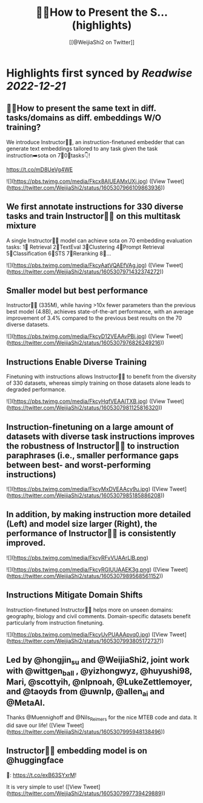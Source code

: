 :PROPERTIES:
:title: 🙋‍♀️How to Present the S... (highlights)
:author: [[@WeijiaShi2 on Twitter]]
:full-title: "🙋‍♀️How to Present the S..."
:category: #tweets
:url: https://twitter.com/WeijiaShi2/status/1605307966109863936
:END:

* Highlights first synced by [[Readwise]] [[2022-12-21]]
** 🙋‍♀️How to present the same text in diff. tasks/domains as diff. embeddings W/O training?

We introduce Instructor👨‍🏫, an instruction-finetuned embedder that can generate text embeddings tailored to any task given the task instruction➡️sota on 7⃣0⃣tasks👇!

https://t.co/mD8UeVg4WE 

![](https://pbs.twimg.com/media/Fkcx8AlUEAMxUXj.jpg) ([View Tweet](https://twitter.com/WeijiaShi2/status/1605307966109863936))
** We first annotate instructions for 330 diverse tasks and train Instructor👨‍🏫 on this multitask mixture

A single Instructor👨‍🏫 model can achieve sota on 70 embedding evaluation tasks:
1⃣ Retrieval 
2⃣TextEval
3⃣Clustering
4⃣Prompt Retrieval
5⃣Classification
6⃣STS
7⃣Reranking
8⃣... 

![](https://pbs.twimg.com/media/FkcyAatVQAEfVAg.jpg) ([View Tweet](https://twitter.com/WeijiaShi2/status/1605307971432374272))
** Smaller model but best performance

Instructor👨‍🏫 (335M), while having >10x fewer parameters than the previous best model (4.8B), achieves state-of-the-art performance, with an average improvement of 3.4% compared to the previous best results on the 70 diverse datasets. 

![](https://pbs.twimg.com/media/FkcyD12VEAAvPBi.jpg) ([View Tweet](https://twitter.com/WeijiaShi2/status/1605307976826249216))
** Instructions Enable Diverse Training

Finetuning with instructions allows Instructor👨‍🏫 to benefit from the diversity of 330 datasets, whereas simply training on those datasets alone leads to degraded performance. 

![](https://pbs.twimg.com/media/FkcyHqfVEAAITXB.jpg) ([View Tweet](https://twitter.com/WeijiaShi2/status/1605307981125816320))
** Instruction-finetuning on a large amount of datasets with diverse task instructions improves the robustness of Instructor👨‍🏫 to instruction paraphrases (i.e., smaller performance gaps between best- and worst-performing instructions) 

![](https://pbs.twimg.com/media/FkcyMxDVEAAcy9u.jpg) ([View Tweet](https://twitter.com/WeijiaShi2/status/1605307985185886208))
** In addition, by making instruction more detailed (Left) and model size larger (Right), the performance of Instructor👨‍🏫 is consistently improved. 

![](https://pbs.twimg.com/media/FkcyRFvVUAArLlB.png) 

![](https://pbs.twimg.com/media/FkcyRGIUUAAEK3g.png) ([View Tweet](https://twitter.com/WeijiaShi2/status/1605307989568561152))
** Instructions Mitigate Domain Shifts

Instruction-finetuned Instructor👨‍🏫 helps more on unseen domains: geography, biology and civil comments. Domain-specific datasets benefit particularly from instruction finetuning. 

![](https://pbs.twimg.com/media/FkcyUvPUAAApvq0.jpg) ([View Tweet](https://twitter.com/WeijiaShi2/status/1605307993805172737))
** Led by @hongjin_su and @WeijiaShi2, joint work with @wittgen_ball , @yizhongwyz, @huyushi98, Mari, @scottyih, @nlpnoah, @LukeZettlemoyer, and @taoyds from @uwnlp, @allen_ai and @MetaAI.

Thanks @Muennighoff and @Nils_Reimers for the nice MTEB code and data. It did save our life! ([View Tweet](https://twitter.com/WeijiaShi2/status/1605307995948138496))
** Instructor👨‍🏫 embedding model is on @huggingface
 🤗: https://t.co/exB63SYxrM! 

It is very simple to use! ([View Tweet](https://twitter.com/WeijiaShi2/status/1605307997739429889))